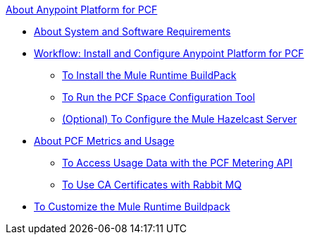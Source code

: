 .xref:index.adoc[About Anypoint Platform for PCF]
* xref:pcf-system-requirements.adoc[About System and Software Requirements]
* xref:pcf-workflow.adoc[Workflow: Install and Configure Anypoint Platform for PCF]
 ** xref:pcf-mule-runtime-buildpack.adoc[To Install the Mule Runtime BuildPack]
 ** xref:pcf-space-config.adoc[To Run the PCF Space Configuration Tool]
 ** xref:pcf-mule-hazelcast.adoc[(Optional) To Configure the Mule Hazelcast Server]
* xref:pcf-metering-about.adoc[About PCF Metrics and Usage]
 ** xref:pcf-metering.adoc[To Access Usage Data with the PCF Metering API]
 ** xref:pcf-conf-rabbit-ca-cert.adoc[To Use CA Certificates with Rabbit MQ]
* xref:pcf-buildpack-customize.adoc[To Customize the Mule Runtime Buildpack]